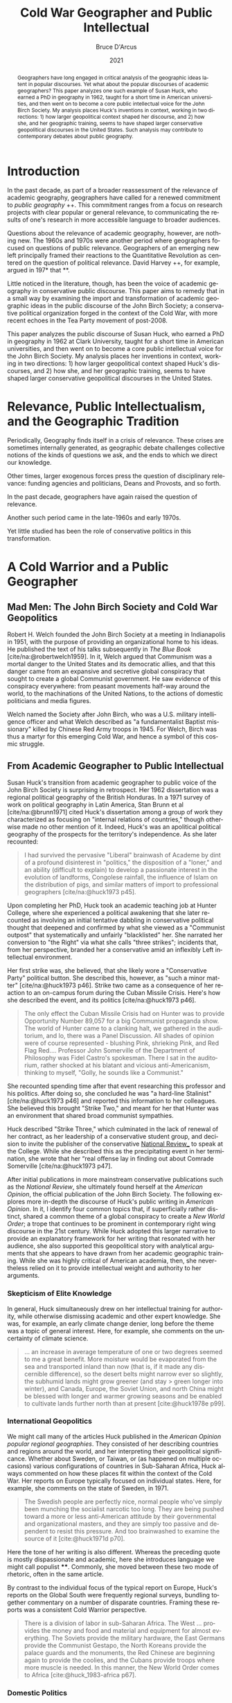 #+language: en
#+title: Cold War Geographer and Public Intellectual
#+author: Bruce D'Arcus
#+date: 2021
#+cite_export: biblatex authoryear-comp
# #+cite_export: csl apa-6th-edition.csl

#+begin_abstract
Geographers have long engaged in critical analysis of the geographic ideas latent in popular discourses.
Yet what about the popular discourses of academic geographers?
This paper analyzes one such example of Susan Huck, who earned a PhD in geography in 1962, taught for a short time in American universities, and then went on to become a core public intellectual voice for the John Birch Society.
My analysis places Huck's inventions in context, working in two directions: 1) how larger geopolitical context shaped her discourse, and 2) how she, and her geographic training, seems to have shaped larger conservative geopolitical discourses in the United States.
Such analysis may contribute to contemporary debates about public geography.
#+end_abstract

* Introduction
  :PROPERTIES:
  :CUSTOM_ID: introduction
  :END:

In the past decade, as part of a broader reassessment of the relevance of academic geography, geographers have called for a renewed commitment to /public geography/ ++.
This commitment ranges from a focus on research projects with clear popular or general relevance, to communicating the results of one's research in more accessible language to broader audiences.

Questions about the relevance of academic geography, however, are nothing new.
The 1960s and 1970s were another period where geographers focused on questions of public relevance.
Geographers of an emerging new left principally framed their reactions to the Quantitative Revolution as centered on the question of political relevance.
David Harvey ++, for example, argued in 197* that **.

Little noticed in the literature, though, has been the voice of academic geography in conservative public discourse.
This paper aims to remedy that in a small way by examining the import and transformation of academic geographic ideas in the public discourse of the John Birch Society; a conservative political organization forged in the context of the Cold War, with more recent echoes in the Tea Party movement of post-2008.

This paper analyzes the public discourse of Susan Huck, who earned a PhD in geography in 1962 at Clark University, taught for a short time in American universities, and then went on to become a core public intellectual voice for the John Birch Society.
My analysis places her inventions in context, working in two directions: 1) how larger geopolitical context shaped Huck's discourses, and 2) how she, and her geographic training, seems to have shaped larger conservative geopolitical discourses in the United States.

* Relevance, Public Intellectualism, and the Geographic Tradition
  :PROPERTIES:
  :CUSTOM_ID: relevance-public-intellectualism-and-the-geographic-tradition
  :END:

Periodically, Geography finds itself in a crisis of relevance.
These crises are sometimes internally generated, as geographic debate challenges collective notions of the kinds of questions we ask, and the ends to which we direct our knowledge.

Other times, larger exogenous forces press the question of disciplinary
relevance: funding agencies and politicians, Deans and Provosts, and so
forth.

In the past decade, geographers have again raised the question of
relevance.

Another such period came in the late-1960s and early 1970s.

Yet little studied has been the role of conservative politics in this transformation.

* A Cold Warrior and a Public Geographer
  :PROPERTIES:
  :CUSTOM_ID: a-cold-warrior-and-a-public-geographer
  :END:
** Mad Men: The John Birch Society and Cold War Geopolitics
   :PROPERTIES:
   :CUSTOM_ID: mad-men-the-john-birch-society-and-cold-war-geopolitics
   :END:

Robert H. Welch founded the John Birch Society at a meeting in Indianapolis in 1951, with the purpose of providing an organizational home to his ideas.
He published the text of his talks subsequently in /The Blue Book/ [cite/na:@robertwelch1959].
In it, Welch argued that Communism was a mortal danger to the United States and its democratic allies, and that this danger came from an expansive and secretive global conspiracy that sought to create a global Communist government.
He saw evidence of this conspiracy everywhere: from peasant movements half-way around the world, to the machinations of the United Nations, to the actions of domestic politicians and media figures.

Welch named the Society after John Birch, who was a U.S.
military intelligence officer and what Welch described as "a fundamentalist Baptist missionary" killed by Chinese Red Army troops in 1945.
For Welch, Birch was thus a martyr for this emerging Cold War, and hence a symbol of this cosmic struggle.

** From Academic Geographer to Public Intellectual
   :PROPERTIES:
   :CUSTOM_ID: from-academic-geographer-to-public-intellectual
   :END:

Susan Huck's transition from academic geographer to public voice of the John Birch Society is surprising in retrospect.
Her 1962 dissertation was a regional political geography of the British Honduras.
In a 1971 survey of work on political geography in Latin America, Stan Brunn et al [cite/na:@brunn1971] cited Huck's dissertation among a group of work they characterized as focusing on "internal relations of countries," though otherwise made no other mention of it.
Indeed, Huck's was an apolitical political geography of the prospects for the territory's independence.
As she later recounted:

#+begin_quote
  I had survived the pervasive "Liberal" brainwash of Academe by dint of a profound disinterest in "politics," the disposition of a "loner," and an ability (difficult to explain) to develop a passionate interest in the evolution of landforms, Congolese rainfall, the influence of Islam on the distribution of pigs, and similar matters of import to professional geographers [cite/na:@huck1973 p45].
#+end_quote

Upon completing her PhD, Huck took an academic teaching job at Hunter College, where she experienced a political awakening that she later recounted as involving an initial tentative dabbling in conservative political thought that deepened and confirmed by what she viewed as a "Communist outpost" that systematically and unfairly "blacklisted" her.
She narrated her conversion to "the Right" via what she calls "three strikes"; incidents that, from her perspective, branded her a conservative amid an inflexibly Left intellectual environment.

Her first strike was, she believed, that she likely wore a "Conservative Party" political button.
She described this, however, as "such a minor matter" [cite/na:@huck1973 p46].
Strike two came as a consequence of her reaction to an on-campus forum during the Cuban Missile Crisis.
Here's how she described the event, and its politics [cite/na:@huck1973 p46].

#+begin_quote
  The only effect the Cuban Missile Crisis had on Hunter was to provide
  Opportunity Number 89,057 for a big Communist propaganda show. The
  world of Hunter came to a clanking halt, we gathered in the
  auditorium, and lo, there was a Panel Discussion. All shades of
  opinion were of course represented - blushing Pink, shrieking Pink,
  and Red Flag Red.... Professor John Somerville of the Department of
  Philosophy was Fidel Castro's spokesman. There I sat in the
  auditorium, rather shocked at his blatant and vicious
  anti-Americanism, thinking to myself, "Golly, he sounds like a
  Communist."
#+end_quote

She recounted spending time after that event researching this professor and his politics.
After doing so, she concluded he was "a hard-line Stalinist" [cite/na:@huck1973 p46] and reported this information to her colleagues.
She believed this brought "Strike Two," and meant for her that Hunter was an environment that shared broad communist sympathies.

Huck described "Strike Three," which culminated in the lack of renewal of her contract, as her leadership of a conservative student group, and decision to invite the publisher of the conservative _National Review__ to speak at the College.
While she described this as the precipitating event in her termination, she wrote that her “real offense lay in finding out about Comrade Somerville [cite/na:@huck1973 p47].

After initial publications in more mainstream conservative publications such as the /National Review/, she ultimately found herself at the /American Opinion/, the official publication of the John Birch Society.
The following explores more in-depth the discourse of Huck's public writing in /American Opinion/.
In it, I identify four common topics that, if superficially rather distinct, shared a common theme of a global conspiracy to create a /New World Order/; a trope that continues to be prominent in contemporary right wing discourse in the 21st century.
While Huck adopted this larger narrative to provide an explanatory framework for her writing that resonated with her audience, she also supported this geopolitical story with analytical arguments that she appears to have drawn from her academic geographic training.
While she was highly critical of American academia, then, she nevertheless relied on it to provide intellectual weight and authority to her arguments.

*** Skepticism of Elite Knowledge
    :PROPERTIES:
    :CUSTOM_ID: skepticism-of-elite-knowledge
    :END:

In general, Huck simultaneously drew on her intellectual training for authority, while otherwise dismissing academic and other expert knowledge.
She was, for example, an early climate change denier, long before the theme was a topic of general interest.
Here, for example, she comments on the uncertainty of climate science.

#+begin_quote
... an increase in average temperature of one or two degrees seemed to me a great benefit.
More moisture would be evaporated from the sea and transported inland than now (that is, if it made any discernible difference), so the desert belts might narrow ever so slightly, the subhumid lands might grow greener (and stay > green longer into winter), and Canada, Europe, the Soviet Union, and north China might be blessed with longer and warmer growing seasons and be enabled to cultivate lands further north than at present [cite:@huck1978e p99].
#+end_quote

*** International Geopolitics
    :PROPERTIES:
    :CUSTOM_ID: international-geopolitics
    :END:

We might call many of the articles Huck published in the /American Opinion/ /popular regional geographies/.
They consisted of her describing countries and regions around the world, and her interpreting their geopolitical significance.
Whether about Sweden, or Taiwan, or (as happened on multiple occasions) various configurations of countries in Sub-Saharan Africa, Huck always commented on how these places fit within the context of the Cold War.
Her reports on Europe typically focused on individual states.
Here, for example, she comments on the state of Sweden, in 1971.

#+begin_quote
The Swedish people are perfectly nice, normal people who've simply been munching the socialist narcotic too long.
They are being pushed toward a more or less anti-American attitude by their governmental and organizational masters, and they are simply too passive and dependent to resist this pressure.
And too brainwashed to examine the source of it [cite:@huck1971d p70].
#+end_quote

Here the tone of her writing is also different.
Whereas the preceding quote is mostly dispassionate and academic, here she introduces language we might call populist ****.
Commonly, she moved between these two mode of rhetoric, often in the same article.

By contrast to the individual focus of the typical report on Europe, Huck's reports on the Global South were frequently regional surveys, bundling together commentary on a number of disparate countries.
Framing these reports was a consistent Cold Warrior perspective.

#+begin_quote
There is a division of labor in sub-Saharan Africa.
The West ... provides the money and food and material and equipment for almost everything.
The Soviets provide the military hardware, the East Germans provide the Communist Gestapo, the North Koreans provide the palace guards and the monuments, the Red Chinese are beginning again to provide the coolies, and the Cubans provide troops where more muscle is needed.
In this manner, the New World Order comes to Africa [cite:@huck_1983-africa p67].
#+end_quote

*** Domestic Politics
    :PROPERTIES:
    :CUSTOM_ID: domestic-politics
    :END:

Another common topic for Huck was U.S. domestic politics.
Here she focused in particular on the growing reach of the federal government in local lives, and on what she characterized as a conspiracy of Communists and liberals to undermine the power of the United States globally.

#+begin_quote
If you would like to have a copy of President Nixon's plan for  dictatorship all your own, and see what else E.O. 11490 contemplates, ask your Congressman for a copy of the Federal Register, Volume 34, Number 209, dated October 30, 1969 [cite:@huck1972 p36].
#+end_quote

*** A New World Order
    :PROPERTIES:
    :CUSTOM_ID: a-new-world-order
    :END:

The international regional geographies Huck presented where different in substantive focus from her discussions of domestic politics.
Yet what bound these together was a larger narrative about an emerging /New World Order/.
Originally coined by Progressives in the wake of World War I to refer to the promise of new international cooperation as reflected in institutions like the United Nations, the /New World Order/ took on a sinister character after World War II for the right, which saw in it a perfect vehicle for Communist tyranny.

#+begin_quote
When the elite of the New World Order fly across the United States, it must annoy them to look down and see the vast midsection of this land crisscrossed with section lines a mile apart.
Those lines are so solidly engraved upon the surface that Americans are going to know what a mile is whether their rulers like it or not for a long long time to come. But the metric fanatics mean to have their own way [cite:@huck1977a p98].
#+end_quote

* Conclusion
  :PROPERTIES:
  :CUSTOM_ID: conclusion
  :END:

It's hard to avoid recognizing parallels in the stories of the right in the early 21st century.
Today the figure of the terrorist, and a global jihad, has largely replaced that of the Communist, but the theme of a global conspiracy threatening local freedom and diversity remains.

Consider the raft of local and state laws barring the imposition of Sharia Law, or the continued concern with the United Nations.

The engagement of geographers, and geographic ideas, in these popular intellectual developments is worthy of further attention.

More broadly, this case sheds further light on the intellectual history of a discipline.
Intellectual historians of geography have often noted the impact of the Cold War on the shape of intellectual inquiry, but often focused on the Leftward tack that many geographers took.
The radical turn of the 1970s, for example, was for many geographers a turn away from the disinterested positivism they saw as dominant at the time.
For other geographers, like Susan Huck, took quite different paths instead.

* Bibliography
  :PROPERTIES:
  :CUSTOM_ID: bibliography
  :END:


#+print_bibliography:
